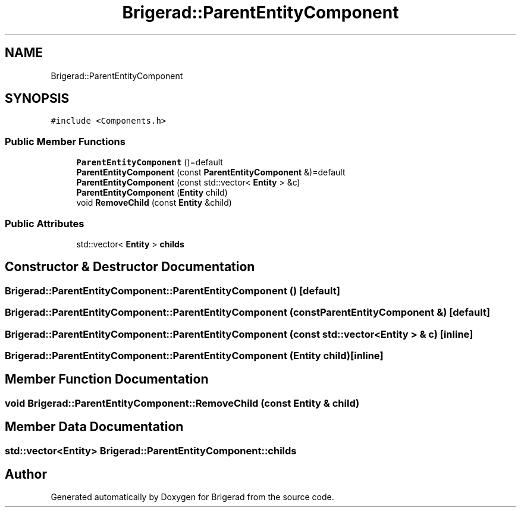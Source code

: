 .TH "Brigerad::ParentEntityComponent" 3 "Sun Feb 7 2021" "Version 0.2" "Brigerad" \" -*- nroff -*-
.ad l
.nh
.SH NAME
Brigerad::ParentEntityComponent
.SH SYNOPSIS
.br
.PP
.PP
\fC#include <Components\&.h>\fP
.SS "Public Member Functions"

.in +1c
.ti -1c
.RI "\fBParentEntityComponent\fP ()=default"
.br
.ti -1c
.RI "\fBParentEntityComponent\fP (const \fBParentEntityComponent\fP &)=default"
.br
.ti -1c
.RI "\fBParentEntityComponent\fP (const std::vector< \fBEntity\fP > &c)"
.br
.ti -1c
.RI "\fBParentEntityComponent\fP (\fBEntity\fP child)"
.br
.ti -1c
.RI "void \fBRemoveChild\fP (const \fBEntity\fP &child)"
.br
.in -1c
.SS "Public Attributes"

.in +1c
.ti -1c
.RI "std::vector< \fBEntity\fP > \fBchilds\fP"
.br
.in -1c
.SH "Constructor & Destructor Documentation"
.PP 
.SS "Brigerad::ParentEntityComponent::ParentEntityComponent ()\fC [default]\fP"

.SS "Brigerad::ParentEntityComponent::ParentEntityComponent (const \fBParentEntityComponent\fP &)\fC [default]\fP"

.SS "Brigerad::ParentEntityComponent::ParentEntityComponent (const std::vector< \fBEntity\fP > & c)\fC [inline]\fP"

.SS "Brigerad::ParentEntityComponent::ParentEntityComponent (\fBEntity\fP child)\fC [inline]\fP"

.SH "Member Function Documentation"
.PP 
.SS "void Brigerad::ParentEntityComponent::RemoveChild (const \fBEntity\fP & child)"

.SH "Member Data Documentation"
.PP 
.SS "std::vector<\fBEntity\fP> Brigerad::ParentEntityComponent::childs"


.SH "Author"
.PP 
Generated automatically by Doxygen for Brigerad from the source code\&.
